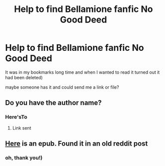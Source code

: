 #+TITLE: Help to find Bellamione fanfic No Good Deed

* Help to find Bellamione fanfic No Good Deed
:PROPERTIES:
:Author: plasticWorldWon
:Score: 5
:DateUnix: 1583038335.0
:DateShort: 2020-Mar-01
:FlairText: Request
:END:
It was in my bookmarks long time and when I wanted to read it turned out it had been deleted)

maybe someone has it and could send me a link or file?


** Do you have the author name?
:PROPERTIES:
:Author: ChasingAnna
:Score: 2
:DateUnix: 1583042791.0
:DateShort: 2020-Mar-01
:END:

*** Here'sTo
:PROPERTIES:
:Author: plasticWorldWon
:Score: 2
:DateUnix: 1583044336.0
:DateShort: 2020-Mar-01
:END:

**** Link sent
:PROPERTIES:
:Author: ChasingAnna
:Score: 1
:DateUnix: 1583112923.0
:DateShort: 2020-Mar-02
:END:


** [[http://ff2ebook.com/download.php?source=fhcom&id=11756161&filetype=epub][Here]] is an epub. Found it in an old reddit post
:PROPERTIES:
:Author: trurufroth
:Score: 2
:DateUnix: 1583071043.0
:DateShort: 2020-Mar-01
:END:

*** oh, thank you!)
:PROPERTIES:
:Author: plasticWorldWon
:Score: 2
:DateUnix: 1583071115.0
:DateShort: 2020-Mar-01
:END:
